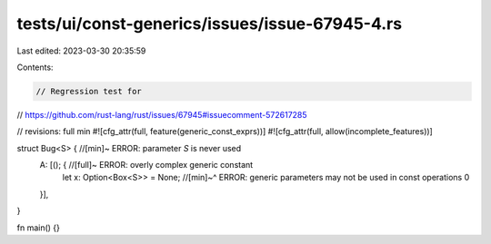 tests/ui/const-generics/issues/issue-67945-4.rs
===============================================

Last edited: 2023-03-30 20:35:59

Contents:

.. code-block:: rs

    // Regression test for
// https://github.com/rust-lang/rust/issues/67945#issuecomment-572617285

// revisions: full min
#![cfg_attr(full, feature(generic_const_exprs))]
#![cfg_attr(full, allow(incomplete_features))]

struct Bug<S> { //[min]~ ERROR: parameter `S` is never used
    A: [(); { //[full]~ ERROR: overly complex generic constant
        let x: Option<Box<S>> = None;
        //[min]~^ ERROR: generic parameters may not be used in const operations
        0
    }],
}

fn main() {}


